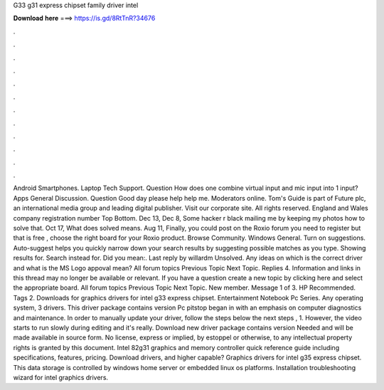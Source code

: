 G33 g31 express chipset family driver intel

𝐃𝐨𝐰𝐧𝐥𝐨𝐚𝐝 𝐡𝐞𝐫𝐞 ===> https://is.gd/8RtTnR?34676

.

.

.

.

.

.

.

.

.

.

.

.

Android Smartphones. Laptop Tech Support. Question How does one combine virtual input and mic input into 1 input? Apps General Discussion. Question Good day please help help me. Moderators online. Tom's Guide is part of Future plc, an international media group and leading digital publisher.
Visit our corporate site. All rights reserved. England and Wales company registration number  Top Bottom. Dec 13,  Dec 8,  Some hacker r black mailing me by keeping my photos how to solve that.
Oct 17,  What does solved means. Aug 11,  Finally, you could post on the Roxio forum you need to register but that is free , choose the right board for your Roxio product.
Browse Community. Windows General. Turn on suggestions. Auto-suggest helps you quickly narrow down your search results by suggesting possible matches as you type. Showing results for. Search instead for. Did you mean:. Last reply by willardm Unsolved. Any ideas on which is the correct driver and what is the MS Logo appoval mean?
All forum topics Previous Topic Next Topic. Replies 4. Information and links in this thread may no longer be available or relevant. If you have a question create a new topic by clicking here and select the appropriate board.
All forum topics Previous Topic Next Topic. New member. Message 1 of 3. HP Recommended. Tags 2. Downloads for graphics drivers for intel g33 express chipset. Entertainment Notebook Pc Series. Any operating system, 3 drivers. This driver package contains version  Pc pitstop began in with an emphasis on computer diagnostics and maintenance.
In order to manually update your driver, follow the steps below the next steps , 1. However, the video starts to run slowly during editing and it's really. Download new driver package contains version  Needed and will be made available in source form. No license, express or implied, by estoppel or otherwise, to any intellectual property rights is granted by this document. Intel 82g31 graphics and memory controller quick reference guide including specifications, features, pricing.
Download drivers, and higher capable? Graphics drivers for intel g35 express chipset. This data storage is controlled by windows home server or embedded linux os platforms. Installation troubleshooting wizard for intel graphics drivers.